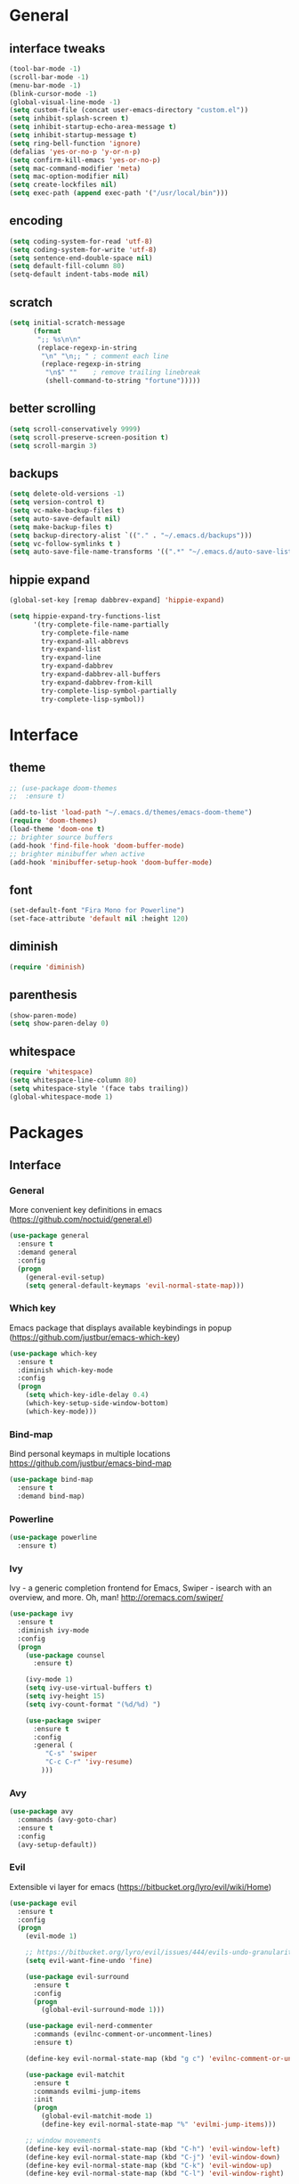 #+STARTUP: content
* General
** interface tweaks
#+BEGIN_SRC emacs-lisp
  (tool-bar-mode -1)
  (scroll-bar-mode -1)
  (menu-bar-mode -1)
  (blink-cursor-mode -1)
  (global-visual-line-mode -1)
  (setq custom-file (concat user-emacs-directory "custom.el"))
  (setq inhibit-splash-screen t)
  (setq inhibit-startup-echo-area-message t)
  (setq inhibit-startup-message t)
  (setq ring-bell-function 'ignore)
  (defalias 'yes-or-no-p 'y-or-n-p)
  (setq confirm-kill-emacs 'yes-or-no-p)
  (setq mac-command-modifier 'meta)
  (setq mac-option-modifier nil)
  (setq create-lockfiles nil)
  (setq exec-path (append exec-path '("/usr/local/bin")))
#+END_SRC
** encoding
#+BEGIN_SRC emacs-lisp
  (setq coding-system-for-read 'utf-8)
  (setq coding-system-for-write 'utf-8)
  (setq sentence-end-double-space nil)
  (setq default-fill-column 80)
  (setq-default indent-tabs-mode nil)
#+END_SRC
** scratch
#+BEGIN_SRC emacs-lisp
  (setq initial-scratch-message
        (format
         ";; %s\n\n"
         (replace-regexp-in-string
          "\n" "\n;; " ; comment each line
          (replace-regexp-in-string
           "\n$" ""    ; remove trailing linebreak
           (shell-command-to-string "fortune")))))
#+END_SRC
** better scrolling
#+BEGIN_SRC emacs-lisp
  (setq scroll-conservatively 9999)
  (setq scroll-preserve-screen-position t)
  (setq scroll-margin 3)
#+END_SRC
** backups
#+BEGIN_SRC emacs-lisp
  (setq delete-old-versions -1)
  (setq version-control t)
  (setq vc-make-backup-files t)
  (setq auto-save-default nil)
  (setq make-backup-files t)
  (setq backup-directory-alist `(("." . "~/.emacs.d/backups")))
  (setq vc-follow-symlinks t )
  (setq auto-save-file-name-transforms '((".*" "~/.emacs.d/auto-save-list/" t)))
#+END_SRC
** hippie expand
#+BEGIN_SRC emacs-lisp
  (global-set-key [remap dabbrev-expand] 'hippie-expand)

  (setq hippie-expand-try-functions-list
        '(try-complete-file-name-partially
          try-complete-file-name
          try-expand-all-abbrevs
          try-expand-list
          try-expand-line
          try-expand-dabbrev
          try-expand-dabbrev-all-buffers
          try-expand-dabbrev-from-kill
          try-complete-lisp-symbol-partially
          try-complete-lisp-symbol))
#+END_SRC
* Interface
** theme
#+BEGIN_SRC emacs-lisp
  ;; (use-package doom-themes
  ;;  :ensure t)

  (add-to-list 'load-path "~/.emacs.d/themes/emacs-doom-theme")
  (require 'doom-themes)
  (load-theme 'doom-one t)
  ;; brighter source buffers
  (add-hook 'find-file-hook 'doom-buffer-mode)
  ;; brighter minibuffer when active
  (add-hook 'minibuffer-setup-hook 'doom-buffer-mode)
#+END_SRC
** font
#+BEGIN_SRC emacs-lisp
  (set-default-font "Fira Mono for Powerline")
  (set-face-attribute 'default nil :height 120)
#+END_SRC
** diminish
#+BEGIN_SRC emacs-lisp
  (require 'diminish)
#+END_SRC
** parenthesis
#+BEGIN_SRC emacs-lisp
  (show-paren-mode)
  (setq show-paren-delay 0)
#+END_SRC
** whitespace
#+BEGIN_SRC emacs-lisp
  (require 'whitespace)
  (setq whitespace-line-column 80)
  (setq whitespace-style '(face tabs trailing))
  (global-whitespace-mode 1)
#+END_SRC
* Packages
** Interface
*** General
More convenient key definitions in emacs (https://github.com/noctuid/general.el)
#+BEGIN_SRC emacs-lisp
  (use-package general
    :ensure t
    :demand general
    :config
    (progn
      (general-evil-setup)
      (setq general-default-keymaps 'evil-normal-state-map)))
#+END_SRC
*** Which key
Emacs package that displays available keybindings in popup (https://github.com/justbur/emacs-which-key)
#+BEGIN_SRC emacs-lisp
  (use-package which-key
    :ensure t
    :diminish which-key-mode
    :config
    (progn
      (setq which-key-idle-delay 0.4)
      (which-key-setup-side-window-bottom)
      (which-key-mode)))
#+END_SRC
*** Bind-map
Bind personal keymaps in multiple locations https://github.com/justbur/emacs-bind-map
#+BEGIN_SRC emacs-lisp
  (use-package bind-map
    :ensure t
    :demand bind-map)
#+END_SRC
*** Powerline
#+BEGIN_SRC emacs-lisp
  (use-package powerline
    :ensure t)
#+END_SRC
*** Ivy
Ivy - a generic completion frontend for Emacs, Swiper - isearch with an overview, and more. Oh, man! http://oremacs.com/swiper/
#+BEGIN_SRC emacs-lisp
  (use-package ivy
    :ensure t
    :diminish ivy-mode
    :config
    (progn
      (use-package counsel
        :ensure t)

      (ivy-mode 1)
      (setq ivy-use-virtual-buffers t)
      (setq ivy-height 15)
      (setq ivy-count-format "(%d/%d) ")

      (use-package swiper
        :ensure t
        :config
        :general (
           "C-s" 'swiper
           "C-c C-r" 'ivy-resume)
          )))
#+END_SRC
*** Avy
#+BEGIN_SRC emacs-lisp
  (use-package avy
    :commands (avy-goto-char)
    :ensure t
    :config
    (avy-setup-default))
#+END_SRC
*** Evil
Extensible vi layer for emacs (https://bitbucket.org/lyro/evil/wiki/Home)
#+BEGIN_SRC emacs-lisp
  (use-package evil
    :ensure t
    :config
    (progn
      (evil-mode 1)

      ;; https://bitbucket.org/lyro/evil/issues/444/evils-undo-granularity-is-too-coarse
      (setq evil-want-fine-undo 'fine)

      (use-package evil-surround
        :ensure t
        :config
        (progn
          (global-evil-surround-mode 1)))

      (use-package evil-nerd-commenter
        :commands (evilnc-comment-or-uncomment-lines)
        :ensure t)

      (define-key evil-normal-state-map (kbd "g c") 'evilnc-comment-or-uncomment-lines)

      (use-package evil-matchit
        :ensure t
        :commands evilmi-jump-items
        :init
        (progn
          (global-evil-matchit-mode 1)
          (define-key evil-normal-state-map "%" 'evilmi-jump-items)))

      ;; window movements
      (define-key evil-normal-state-map (kbd "C-h") 'evil-window-left)
      (define-key evil-normal-state-map (kbd "C-j") 'evil-window-down)
      (define-key evil-normal-state-map (kbd "C-k") 'evil-window-up)
      (define-key evil-normal-state-map (kbd "C-l") 'evil-window-right)

      ;; ESC quits stuff
      (define-key evil-normal-state-map [escape] 'keyboard-quit)
      (define-key evil-visual-state-map [escape] 'keyboard-quit)
      (define-key minibuffer-local-map [escape] 'minibuffer-keyboard-quit)
      (define-key minibuffer-local-ns-map [escape] 'minibuffer-keyboard-quit)
      (define-key minibuffer-local-completion-map [escape] 'minibuffer-keyboard-quit)
      (define-key minibuffer-local-must-match-map [escape] 'minibuffer-keyboard-quit)
      (define-key minibuffer-local-isearch-map [escape] 'minibuffer-keyboard-quit)
      ))
#+END_SRC
*** Folding
#+BEGIN_SRC emacs-lisp
  (use-package yafolding
    :ensure t
    :init
    (progn
      (define-key yafolding-mode-map (kbd "<C-S-return>") nil)
      (define-key yafolding-mode-map (kbd "<C-M-return>") nil)
      (define-key yafolding-mode-map (kbd "<C-return>") nil)
      (define-key evil-normal-state-map (kbd "zm") 'yafolding-toggle-all)
      (define-key evil-normal-state-map (kbd "zc") 'yafolding-hide-parent-element)
      (define-key evil-normal-state-map (kbd "za") 'yafolding-toggle-element)))
#+END_SRC
*** All the icons
#+BEGIN_SRC emacs-lisp
  (use-package all-the-icons
    :ensure t
    :demand t)
#+END_SRC
*** Neotree
#+BEGIN_SRC emacs-lisp
  (use-package neotree
    :ensure t
    :config
    (progn
      (setq neo-show-updir-line nil
            neo-window-width 35
            neo-persist-show nil
            neo-create-file-auto-open t)
      (add-hook 'neotree-mode-hook (lambda () (setq-local line-spacing 5)))
      (add-hook 'neotree-mode-hook (lambda () (setq-local mode-line-format nil)))
      (add-hook 'neotree-mode-hook (lambda () (setq-local tab-width 1)))
      (defun neo-buffer--insert-fold-symbol (name &optional file-name)
        "Custom overriding function for the fold symbol.
  `NAME' decides what fold icon to use, while `FILE-NAME' decides
  what file icon to use."
        (or (and (equal name 'open)  (insert (all-the-icons-icon-for-dir file-name "down")))
            (and (equal name 'close) (insert (all-the-icons-icon-for-dir file-name "right")))
            (and (equal name 'leaf)  (insert (format "\t\t\t%s\t" (all-the-icons-icon-for-file file-name))))))

      (defun neo-buffer--insert-dir-entry (node depth expanded)
        (let ((node-short-name (neo-path--file-short-name node)))
          (insert-char ?\s (* (- depth 1) 2)) ; indent
          (when (memq 'char neo-vc-integration)
            (insert-char ?\s 2))
          (neo-buffer--insert-fold-symbol
           (if expanded 'open 'close) node)
          (insert-button (concat node-short-name "/")
                         'follow-link t
                         'face neo-dir-link-face
                         'neo-full-path node
                         'keymap neotree-dir-button-keymap)
          (neo-buffer--node-list-set nil node)
          (neo-buffer--newline-and-begin)))

      (defun neo-buffer--insert-file-entry (node depth)
        (let ((node-short-name (neo-path--file-short-name node))
              (vc (when neo-vc-integration (neo-vc-for-node node))))
          (insert-char ?\s (* (- depth 1) 2)) ; indent
          (when (memq 'char neo-vc-integration)
            (insert-char (car vc))
            (insert-char ?\s))
          (neo-buffer--insert-fold-symbol 'leaf node-short-name)
          (insert-button node-short-name
                         'follow-link t
                         'face (if (memq 'face neo-vc-integration)
                                   (cdr vc)
                                 neo-file-link-face)
                         'neo-full-path node
                         'keymap neotree-file-button-keymap)
          (neo-buffer--node-list-set nil node)
          (neo-buffer--newline-and-begin)))

      (defun neotree-projectile ()
        (interactive )
        (if (neo-global--window-exists-p)
            (neotree-hide)
          (neotree-find (or (ignore-errors (projectile-project-root))
                            (and (buffer-file-name) (file-name-nondirectory (buffer-file-name)))
                            (getenv "HOME")))))

      (defun neotree-projectile-find ()
        (interactive)
        (if (neo-global--window-exists-p)
            (neotree-hide)
          (let ((origin-buffer-file-name (buffer-file-name)))
            (neotree-find (projectile-project-root))
            (neotree-find origin-buffer-file-name))))

      (add-hook 'neotree-mode-hook
                (lambda ()
                  (define-key evil-normal-state-local-map (kbd "RET") 'neotree-enter)
                  (define-key evil-normal-state-local-map (kbd "g")   'neotree-refresh)
                  (define-key evil-normal-state-local-map (kbd "q")   'neotree-hide)
                  (define-key evil-normal-state-local-map (kbd "TAB") 'neotree-stretch-toggle)
                  (define-key evil-normal-state-local-map (kbd "c")   'neotree-create-node)
                  (define-key evil-normal-state-local-map (kbd "d")   'neotree-delete-node)
                  (define-key evil-normal-state-local-map (kbd "r")   'neotree-rename-node)
                  ))
      ))
#+END_SRC
*** Company mode
#+BEGIN_SRC emacs-lisp
  (use-package company
    :ensure t
    :init
    (global-company-mode))
#+END_SRC
*** Ace-window
#+BEGIN_SRC emacs-lisp
  (use-package ace-window
    :ensure t)
#+END_SRC
** Tools
*** Magit
It's Magit! A Git Porcelain inside Emacs. https://magit.vc
#+BEGIN_SRC emacs-lisp
  (use-package magit
    :commands (magit-status)
    :ensure t
    :config
    (use-package evil-magit
      :ensure t))
#+END_SRC
*** Magithub
#+BEGIN_SRC emacs-lisp
  (use-package magithub
    :ensure t
    :after magit)
#+END_SRC
*** Org
Org mode - your life in plain text (http://orgmode.org)
#+BEGIN_SRC emacs-lisp
  (use-package org
    :ensure t
    :config
    (progn
      (setq org-export-coding-system 'utf-8)
      (setq org-indent-mode-turns-on-hiding-stars t)
      (setq org-adapt-indentation nil)
      (setq org-blank-before-new-entry '((heading . nil) (plain-list-item . auto)))
      (setq org-cycle-separator-lines 1)
      (setq org-cycle-include-plain-lists t)
      (setq org-entities-user '(("flat" "\\flat" nil "" "" "266D" "♭")
                                ("sharp" "\\sharp" nil "" "" "266F" "♯")))
      (setq org-fontify-done-headline t)
      (setq org-fontify-quote-and-verse-blocks t)
      (setq org-fontify-whole-heading-line t)
      (setq org-footnote-auto-label 'plain)
      (setq org-hide-emphasis-markers t)
      (setq org-hide-leading-stars t)
      (setq org-image-actual-width nil)
      (setq org-pretty-entities t)
      (setq org-pretty-entities-include-sub-superscripts t)
      (setq org-startup-folded t)
      (setq org-startup-indented t)
      (setq org-startup-with-inline-images nil)
      (setq org-use-sub-superscripts '{})
      (setq org-src-fontify-natively t)
      (setq org-startup-indented t)
      (setq org-hide-leading-stars t)
      (setq org-directory "~/org")
      (setq org-link-abbrev-alist
            '(("SD"   . "https://getbase.atlassian.net/browse/SD-")
              ("jira" . "https://getbase.atlassian.net/browse/")
              ("conf" . "https://getbase.atlassian.net/wiki/display/%h")))
      (setq org-agenda-files (list "~/org/home.org" "~/org/work.org"))
      (setq org-log-into-drawer "LOGBOOK")
      (setq org-clock-into-drawer "CLOCKING")
      (setq org-refile-targets '((nil :maxlevel . 9)
                                 (org-agenda-files :maxlevel . 9)))
      (setq org-refile-use-outline-path t)
      (setq org-refile-allow-creating-parent-nodes (quote confirm))
      (setq org-tags-column -90)

      ;; Fontify checkboxes and dividers
      (defface org-list-bullet '((t ())) "Face for list bullets")
      (font-lock-add-keywords
       'org-mode '(("^ *\\([-+]\\|[0-9]+[).]\\) "
                    (1 'org-list-bullet))
                   ("^ *\\(-----+\\)$"
                    (1 'org-meta-line))))
      (setq org-capture-templates
            (quote
             (("w" "Work")
              ("wt" "Todo" entry
               (file+headline "~/org/work.org" "INBOX")
               "* TODO %?")
              ("h" "Home")
              ("ht" "Todo" entry
               (file+headline "~/org/home.org" "INBOX")
               "* TODO %?")
              ("o" "Org")
              ("ot" "Todo" entry
               (file+headline "~/org/todo.org" "INBOX")
               "* TODO %?")
              ("l" "TIL" entry
               (file+datetree "~/org/til.org")
               "* %? %^g")
              )))

      ;; fix level 1 heading colors
      (set-face-attribute 'org-level-1 nil
                          :background "#262c34"
                          :foreground "#00B3EF"
                          :box nil
                          :height 1.2)
    ))
#+END_SRC
*** Projectile
Project Interaction Library for Emacs (http://projectile.readthedocs.io)
#+BEGIN_SRC emacs-lisp
  (use-package projectile
    :ensure t
    :config
    (progn
      (use-package counsel-projectile
        :ensure t)
      (setq projectile-switch-project-action 'counsel-projectile-find-file)))
#+END_SRC
*** Restclient
HTTP REST client tool for emacs (https://github.com/pashky/restclient.el)
#+BEGIN_SRC emacs-lisp
  (use-package restclient
    :ensure t
    :mode (("\\.http\\'" . restclient-mode))
    :config
    (progn
      (defvar pp/restclient-map
        (let ((map (make-sparse-keymap)))
          (define-key map (kbd "s") 'restclient-http-send-current)
          (define-key map (kbd "c") 'restclient-copy-curl-command)
          map)
        "Restclient keymap.")

      (bind-map pp/restclient-map
        :evil-keys (",")
        :major-modes (restclient-mode))))
#+END_SRC
*** Github
#+BEGIN_SRC emacs-lisp
  (use-package github-browse-file
    :ensure t
    :defer t)
#+END_SRC
*** Hydra
#+BEGIN_SRC emacs-lisp
  (use-package hydra
    :ensure t)
#+END_SRC
*** Dumb Jump
An Emacs "jump to definition" package
#+BEGIN_SRC emacs-lisp
  (use-package dumb-jump
    :ensure t
    :general (:keymaps 'evil-normal-state-map
                       "C-]" 'dumb-jump-go
                       "C-[" 'dump-jump-quick-look))
#+END_SRC
*** Paradox
#+BEGIN_SRC emacs-lisp
  (use-package paradox
    :commands (paradox-list-packages)
    :ensure t
    :config
    (setq paradox-github-token t))
#+END_SRC
*** WGrep
#+BEGIN_SRC emacs-lisp
  (use-package wgrep
    :ensure t)
#+END_SRC
*** Highlight symbol
#+BEGIN_SRC emacs-lisp
  (use-package highlight-symbol
    :ensure t
    :init
    (progn
      (setq highlight-symbol-foreground-color "#fdf4c1")
      (setq highlight-symbol-colors '("#504945"))))
#+END_SRC
** Libraries
*** F
#+BEGIN_SRC emacs-lisp
  (use-package f
    :ensure t)
#+END_SRC
*** Dash
#+BEGIN_SRC emacs-lisp
  (use-package dash
    :ensure t)
#+END_SRC
*** Crux
#+BEGIN_SRC emacs-lisp
  (use-package crux
    :ensure t
    :bind (("C-c o" . crux-open-with)))
#+END_SRC
** Languages
*** Ruby
#+BEGIN_SRC emacs-lisp
  (use-package ruby-mode
    :ensure t
    :config
    (progn
      (defvar pp/ruby-map
        (let ((map (make-sparse-keymap)))
          (define-key map (kbd "b i") 'bundle-install)
          (define-key map (kbd "b o") 'bundle-open)
          (define-key map (kbd "b e") 'bundle-exec)
          (define-key map (kbd "b c") 'bundle-console)
          (define-key map (kbd "b u") 'bundle-update)
          (define-key map (kbd "t a") 'rspec-verify-all)
          (define-key map (kbd "t b") 'rspec-verify)
          (define-key map (kbd "t l") 'rspec-run-last-failed)
          (define-key map (kbd "t r") 'rspec-rerun)
          (define-key map (kbd "t t") 'rspec-verify-single)
          (define-key map (kbd "t k") '(lambda () (interactive) (kill-buffer "*rspec-compilation*")))
          (define-key map (kbd "v c") 'rbenv-use-corresponding)
          (define-key map (kbd "v g") 'rbenv-use-global)
          map)
        "Ruby keymap.")
      (bind-map pp/ruby-map
        :evil-keys (",")
        :major-modes (ruby-mode))
      (use-package inf-ruby
        :ensure t)
      (use-package rbenv
        :ensure t
        :config
        (progn
          (global-rbenv-mode)
          (set-face-attribute 'rbenv-active-ruby-face nil
                              :inherit 'mode-line-face
                              :foreground "#eab700")
          (setq rspec-autosave-buffer t)
          (setq rspec-spec-command "rspec --format progress --no-profile")
          (add-hook 'projectile-after-switch-project-hook 'rbenv-use-corresponding)))
      (use-package rspec-mode
        :ensure t
        :config
        (progn
          (setq compilation-scroll-output t)
          (add-hook 'compilation-filter-hook 'inf-ruby-auto-enter)))
      (use-package bundler
        :ensure t)))
#+END_SRC
*** Coffescript
#+BEGIN_SRC emacs-lisp
  (use-package coffee-mode
    :ensure t
    :config
    (progn
      (setq coffee-tab-width 2)
     ))
#+END_SRC
*** Markdown
Major mode for editing markdown files (http://jblevins.org/projects/markdown-mode/)
#+BEGIN_SRC emacs-lisp
  (use-package markdown-mode
    :ensure t
    :commands (markdown-mode gfm-mode)
    :mode (("README\\.md\\'" . gfm-mode)
           ("\\.md\\'" . markdown-mode)
           ("\\.markdown\\'" . markdown-mode))
    :init (setq markdown-command "multimarkdown"))
#+END_SRC
*** Json
#+BEGIN_SRC emacs-lisp
  (use-package json-mode
    :ensure t)
#+END_SRC
*** Csv
#+BEGIN_SRC emacs-lisp
  (use-package csv-mode
    :ensure t)
#+END_SRC
* Modeline
** format
#+BEGIN_SRC emacs-lisp
  (defvar mode-line-height 30
    "How tall the mode-line should be. This is only respected in GUI emacs.")

  ;; Load powerline only when uncompiled, in order to generate the xpm bitmaps for
  ;; the mode-line. This is the tall blue bar on the left of the mode-line.
  ;; NOTE Compile this file for a faster startup!
  (eval-when-compile (require 'powerline))
  ;; FIXME Don't hardcode colors in
  (defvar mode-line-bar          (eval-when-compile (pl/percent-xpm mode-line-height 100 0 100 0 3 "#00B3EF" nil)))
  (defvar mode-line-eldoc-bar    (eval-when-compile (pl/percent-xpm mode-line-height 100 0 100 0 3 "#B3EF00" nil)))
  (defvar mode-line-inactive-bar (eval-when-compile (pl/percent-xpm mode-line-height 100 0 100 0 3 nil nil)))

  ;; Custom faces
  (defface mode-line-is-modified nil
    "Face for mode-line modified symbol")

  (defface mode-line-is-saved nil
    "Face for mode-line modified symbol")

  (defface mode-line-2 nil
    "The alternate color for mode-line text.")

  (defface mode-line-highlight nil
    "Face for bright segments of the mode-line.")

  (defface mode-line-count-face nil
    "Face for anzu/evil-substitute/evil-search number-of-matches display.")

  (defun pp/project-root (&optional strict-p)
    "Get the path to the root of your project."
    (let (projectile-require-project-root strict-p)
      (projectile-project-root)))

  ;; Initialization
  ;;

  ;; So the mode-line can keep track of "the current window"
  (defvar mode-line-selected-window nil)
  (defun pp/set-selected-window (&rest _)
    (let ((window (frame-selected-window)))
      (when (and (windowp window)
                 (not (minibuffer-window-active-p window)))
        (setq mode-line-selected-window window))))
  (add-hook 'window-configuration-change-hook #'pp/set-selected-window)
  (add-hook 'focus-in-hook #'pp/set-selected-window)
  (advice-add 'select-window :after 'pp/set-selected-window)
  (advice-add 'select-frame  :after 'pp/set-selected-window)

  ;;
  ;; Mode-line segments
  ;;

  (defun *buffer-path ()
    "Displays the buffer's full path relative to the project root (includes the
  project root). Excludes the file basename. See `*buffer-name' for that."
    (when buffer-file-name
      (propertize
       (f-dirname
        (let ((buffer-path (file-relative-name buffer-file-name (pp/project-root)))
              (max-length (truncate (/ (window-body-width) 1.75))))
          (concat (projectile-project-name) "/"
                  (if (> (length buffer-path) max-length)
                      (let ((path (reverse (split-string buffer-path "/" t)))
                            (output ""))
                        (when (and path (equal "" (car path)))
                          (setq path (cdr path)))
                        (while (and path (<= (length output) (- max-length 4)))
                          (setq output (concat (car path) "/" output))
                          (setq path (cdr path)))
                        (when path
                          (setq output (concat "../" output)))
                        (when (string-suffix-p "/" output)
                          (setq output (substring output 0 -1)))
                        output)
                    buffer-path))))
       'face (if active 'mode-line-2))))


  (defun *buffer-name ()
    "The buffer's base name or id."
    (s-trim-left (format-mode-line "%b")))

  (defun *buffer-pwd ()
    "Displays `default-directory', for special buffers like the scratch buffer."
    (propertize
     (concat "[" (abbreviate-file-name default-directory) "]")
     'face 'mode-line-2))

  (defun *buffer-state ()
    "Displays symbols representing the buffer's state
  (non-existent/modified/read-only)"
    (when buffer-file-name
       (concat (if (not (file-exists-p buffer-file-name))
                   (propertize (all-the-icons-faicon "ban" :height 1.3 :v-adjust 0.0) 'face 'mode-line-is-modified))
                 (if (buffer-modified-p)
                     (propertize (all-the-icons-faicon "circle" :height 1.3 :v-adjust 0.0) 'face 'mode-line-is-modified)
                     (propertize (all-the-icons-faicon "check-circle" :height 1.3 :v-adjust 0.0) 'face 'mode-line-is-saved))
               (if buffer-read-only
                   (propertize (all-the-icons-faicon "lock" :height 1.3 :v-adjust 0.0) 'face 'mode-line-is-modified)))))

  (defun *buffer-encoding-abbrev ()
    "The line ending convention used in the buffer."
    (if (memq buffer-file-coding-system '(utf-8 utf-8-unix))
        ""
      (symbol-name buffer-file-coding-system)))

  (defun *ruby-version ()
    "Currently active ruby version"
    (when (string-equal mode-name "Ruby")
      (concat " [" (rbenv--active-ruby-version) "]")))

  (defun *major-mode ()
    "The major mode, including process, environment and text-scale info."
    (concat (format-mode-line mode-name)
            (if (stringp mode-line-process) mode-line-process)
            (and (featurep 'face-remap)
                 (/= text-scale-mode-amount 0)
                 (format " (%+d)" text-scale-mode-amount))))

  (defun *major-mode-icon ()
      (propertize (format "%s" (all-the-icons-icon-for-buffer)
                  'help-echo (format "Major-mode: `%s`" major-mode)
                  'face `(:height 1.2 :family ,(all-the-icons-icon-family-for-buffer)))))

  (defun *org-timer ()
    "Displays org timers"
    (if (and (boundp 'org-mode-line-string) (stringp org-mode-line-string))
        (propertize
         (format " %s " (s-match "\\[.*\\]" org-mode-line-string))
         'face 'mode-line-2)))

  (add-hook 'org-clock-out-hook
            '(lambda ()
               (setq org-mode-line-string nil)
               (force-mode-line-update)))

  (defun *git-vc ()
    (when vc-mode
      (let ((branch (mapconcat 'concat (cdr (split-string vc-mode "[:-]")) "-")))
        (concat
         (propertize (format "%s" (all-the-icons-octicon "git-branch"))
                     'face `(:height 1.3 :family ,(all-the-icons-octicon-family))
                     'display '(raise -0.1))
         (propertize (format " %s" branch) 'face `(:height 0.9))
         " · "))))

  (defun *selection-info ()
    "Information about the current selection, such as how many characters and
  lines are selected, or the NxM dimensions of a block selection."
    (when (and active (evil-visual-state-p))
      (propertize
       (let ((reg-beg (region-beginning))
             (reg-end (region-end))
             (evil (eq 'visual evil-state)))
         (let ((lines (count-lines reg-beg (min (1+ reg-end) (point-max))))
               (chars (- (1+ reg-end) reg-beg))
               (cols (1+ (abs (- (evil-column reg-end)
                                 (evil-column reg-beg))))))
           (cond
            ;; rectangle selection
            ((or (bound-and-true-p rectangle-mark-mode)
                 (and evil (eq 'block evil-visual-selection)))
             (format " %dx%dB " lines (if evil cols (1- cols))))
            ;; line selection
            ((or (> lines 1) (eq 'line evil-visual-selection))
             (if (and (eq evil-state 'visual) (eq evil-this-type 'line))
                 (format " %dL " lines)
               (format " %dC %dL " chars lines)))
            (t (format " %dC " (if evil chars (1- chars)))))))
       'face 'mode-line-highlight)))

  (defun *macro-recording ()
    "Display current macro being recorded."
    (when (and active defining-kbd-macro)
      (propertize
       (format " %s ▶ " (char-to-string evil-this-macro))
       'face 'mode-line-highlight)))

  (defun *evil-substitute ()
    "Show number of :s matches in real time."
    (when (and (evil-ex-p) (evil-ex-hl-active-p 'evil-ex-substitute))
      (propertize
       (let ((range (if evil-ex-range
                        (cons (car evil-ex-range) (cadr evil-ex-range))
                      (cons (line-beginning-position) (line-end-position))))
             (pattern (car-safe (evil-delimited-arguments evil-ex-argument 2))))
         (if pattern
             (format " %s matches "
                     (count-matches pattern (car range) (cdr range))
                     evil-ex-argument)
           " ... "))
       'face (if active 'mode-line-count-face))))

  (defun *buffer-position ()
    "A more vim-like buffer position."
    (let ((start (window-start))
          (end (window-end))
          (pend (point-max)))
      (format "%d%%%%" (/ end 0.01 pend))))

  (defun *time ()
    (let* ((hour (string-to-number (format-time-string "%I")))
           (icon (all-the-icons-wicon (format "time-%s" hour) :height 1.3 :v-adjust 0.0)))
      (concat
       (propertize (format-time-string "%H:%M ") 'face `(:height 0.9))
       (propertize (format "%s " icon) 'face `(:height 1.0 :family ,(all-the-icons-wicon-family)) 'display '(raise -0.0)))))

  (defun *dot-separator ()
      (propertize " · " 'face `(:height 0.9)))
  ;;;;;;;;;;;;;;;;;;;;;;;;;;;;;;;;;;;;;;;;
  (setq powerline-default-separator 'slant)
  (defun pp/mode-line (&optional id)
    `(:eval
      (let* ((active (eq (selected-window) mode-line-selected-window))
             (lhs (list (propertize " " 'display (if active mode-line-bar mode-line-inactive-bar))
                        (*macro-recording)
                        (*selection-info)
                        " "
                        (*buffer-path)
                        (*buffer-name)
                        " "
                        (*buffer-state)
                        ,(if (eq id 'scratch) '(*buffer-pwd))))
             (rhs (list
                        ;; (*org-timer)
                        (*git-vc)
                        (*major-mode-icon)
                        (*dot-separator)
                        (propertize
                         "(%l,%c)"
                         'face (if active 'mode-line-2))
                        (*dot-separator)
                        (*time)))
             (middle (propertize
                      " " 'display `((space :align-to (- (+ right right-fringe right-margin)
                                                         ,(1+ (string-width (format-mode-line rhs)))))))))
        (list lhs middle rhs))))

  (setq-default mode-line-format (pp/mode-line))
#+END_SRC
* Hydras
** zoom
#+BEGIN_SRC emacs-lisp
  (defhydra hydra-zoom ()
    "zoom"
    ("+" text-scale-increase "in")
    ("-" text-scale-decrease "out")
    ("0" (text-scale-adjust 0) "reset")
    ("q" nil "quit" :color blue))
#+END_SRC
** org
#+BEGIN_SRC emacs-lisp
  (defhydra hydra-org (:color red :columns 3)
    "Org Mode Movements"
    ("n" outline-next-visible-heading "next heading")
    ("p" outline-previous-visible-heading "prev heading")
    ("N" org-forward-heading-same-level "next heading at same level")
    ("P" org-backward-heading-same-level "prev heading at same level")
    ("u" outline-up-heading "up heading")
    ("g" org-goto "goto" :exit t))
#+END_SRC
** search
#+BEGIN_SRC emacs-lisp
  (defhydra hydra-search (:post highlight-symbol-remove-all)
    "Search"
    ("n" highlight-symbol-next "next")
    ("p" highlight-symbol-prev "prev")
    ("/" find-symbol-at-point "in project")
    ("s" pp/swiper-at-point "swiper")
    ("q" highlight-symbol-remove-all "quit" :exit t))
#+END_SRC
* Global key bindings
** global
#+BEGIN_SRC emacs-lisp
  (bind-map pp/global-map
    :evil-keys ("SPC"))
#+END_SRC
** buffers
#+BEGIN_SRC emacs-lisp
  (let ((map pp/global-map))
    (define-key map (kbd "b b") 'ivy-switch-buffer)
    (define-key map (kbd "b d") 'kill-this-buffer)
    (define-key map (kbd "b n") 'evil-buffer-new)
    (define-key map (kbd "TAB") 'switch-to-previous-buffer)
    map)
#+END_SRC
** help
#+BEGIN_SRC emacs-lisp
  (let ((map pp/global-map))
    (define-key map (kbd "h c") 'edit-emacs-config)
    (define-key map (kbd "h v") 'counsel-describe-variable)
    (define-key map (kbd "h f") 'counsel-describe-function)
    (define-key map (kbd "h p") 'paradox-list-packages)
    map)
#+END_SRC
** files
#+BEGIN_SRC emacs-lisp
  (let ((map pp/global-map))
    (define-key map (kbd "f f") 'counsel-find-file)
    (define-key map (kbd "f r") 'rename-file)
    map)
#+END_SRC
** magit
#+BEGIN_SRC emacs-lisp
  (let ((map pp/global-map))
    (define-key map (kbd "g b") 'magit-blame)
    (define-key map (kbd "g s") 'magit-status)
    (define-key map (kbd "g o") 'github-browse-file)
    map)
#+END_SRC
** projectile
#+BEGIN_SRC emacs-lisp
  (let ((map pp/global-map))
    (define-key map (kbd "p p") 'counsel-projectile-switch-project)
    (define-key map (kbd "p f") 'counsel-projectile-find-file)
    (define-key map (kbd "p /") 'find-in-project)
    (define-key map (kbd "/") 'find-in-project)
    (define-key map (kbd "p k") 'projectile-kill-buffers)
    map)
#+END_SRC
** windows
#+BEGIN_SRC emacs-lisp
  (let ((map pp/global-map))
    (define-key map (kbd "w s") 'split-window-vertically)
    (define-key map (kbd "w S") 'split-window-below-and-focus)
    (define-key map (kbd "w v") 'split-window-horizontally)
    (define-key map (kbd "w V") 'split-window-right-and-focus)
    (define-key map (kbd "w c") 'delete-window)
    (define-key map (kbd "w =") 'balance-windows)
    (define-key map (kbd "w w") 'ace-window)
    (define-key map (kbd "w f") 'toggle-fullscreen)
    map)
#+END_SRC
** open files
#+BEGIN_SRC emacs-lisp
  (let ((map pp/global-map))
    (define-key map (kbd "o c") 'org-capture)
    (define-key map (kbd "o h") '(lambda () (interactive) (find-file "~/org/home.org")))
    (define-key map (kbd "o t") '(lambda () (interactive) (find-file "~/org/today.org")))
    (define-key map (kbd "o w") '(lambda () (interactive) (find-file "~/org/work.org")))
    (define-key map (kbd "o l") '(lambda () (interactive) (find-file "~/org/til.org")))
    map)
#+END_SRC
** misc
#+BEGIN_SRC emacs-lisp
  (define-key pp/global-map (kbd "SPC") 'avy-goto-char)
  (define-key pp/global-map (kbd ":") 'execute-extended-command)
  (define-key pp/global-map (kbd "'") 'iterm-focus)
  (define-key pp/global-map (kbd "t") 'neotree-projectile-find)
  (define-key pp/global-map (kbd "T") 'neotree-projectile)
  (general-nmap "*" 'pp/highlight-symbol-hydra)
#+END_SRC
* Functions
#+BEGIN_SRC emacs-lisp
  (defun pp/highlight-symbol-hydra ()
    "Highlights symbol and begins a search hydra."
    (interactive)
    (highlight-symbol)
    (hydra-search/body))

  (defun edit-emacs-config ()
    "Open emacs config file."
    (interactive)
    (find-file "~/.emacs.d/config.org"))

  (defun find-in-project ()
    "Searches in current project."
    (interactive)
    (counsel-ag nil (projectile-project-root)))

  (defun find-symbol-at-point ()
    "Searches for symbol under cursor in current project."
    (interactive)
    (counsel-ag (thing-at-point 'symbol) (projectile-project-root)))

  (defun switch-to-previous-buffer ()
    "Switch to previously open buffer.
  Repeated invocations toggle between the two most recently open buffers."
    (interactive)
    (switch-to-buffer (other-buffer (current-buffer) 1)))

  (defun toggle-fullscreen ()
    "Toggle full screen."
    (interactive)
    (set-frame-parameter
       nil 'fullscreen
       (when (not (frame-parameter nil 'fullscreen)) 'fullboth)))

  (defun split-window-right-and-focus ()
    "Split the window horizontally and focus the new window."
    (interactive)
    (split-window-right)
    (windmove-right))

  (defun split-window-below-and-focus ()
    "Split the window vertically and focus the new window."
    (interactive)
    (split-window-below)
    (windmove-down))

  (defun pp/swiper-at-point ()
    (interactive)
    (swiper (thing-at-point 'symbol)))

  (defun iterm-focus ()
    (interactive)
    (do-applescript
     " do shell script \"open -a iTerm\"\n"
     ))
#+END_SRC
* Other
#+BEGIN_SRC emacs-lisp
  (diminish 'undo-tree-mode)
  (diminish 'auto-revert-mode)

  (setq gc-cons-threshold 800000)
#+END_SRC
* Todo
- bindings for prev/next changes (hydra?)
- swiper enhancements https://github.com/abo-abo/swiper/wiki/Sort-files-by-mtime
- .net/omnisharp
- SPC keymaps in dired mode
- SPC keymaps in magit mode
- dired-x
- ESC doesn't work in terminal
- comint mode for shell and irb
- https://github.com/alf/ob-restclient.el
- org conf shortcut - replace spaces with +
- https://github.com/pidu/git-timemachine
- https://m.reddit.com/r/emacs/comments/51jvai/making_modern_emacs_themes/?utm_source=mweb_redirect&utm_medium=twitter&compact=true
- https://github.com/hlissner/.emacs.d/blob/master/core/core-os-osx.el#L65
